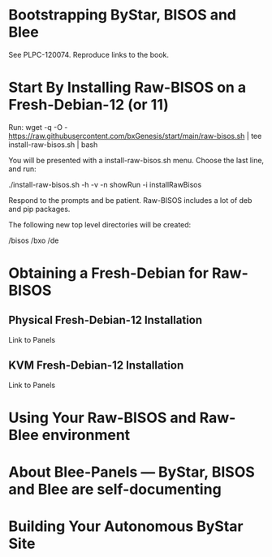 # toc should come here.
* Bootstrapping ByStar, BISOS and Blee

See PLPC-120074. Reproduce links to the book.

* Start By Installing Raw-BISOS on a Fresh-Debian-12 (or 11)

Run:
wget -q -O - https://raw.githubusercontent.com/bxGenesis/start/main/raw-bisos.sh | tee install-raw-bisos.sh | bash

You will be presented with a install-raw-bisos.sh menu. Choose the last line, and run:

./install-raw-bisos.sh -h -v -n showRun -i installRawBisos

Respond to the prompts and be patient. Raw-BISOS includes a lot of deb and pip packages.

The following new top level directories will be created:

/bisos
/bxo
/de

* Obtaining a Fresh-Debian for Raw-BISOS

** Physical Fresh-Debian-12 Installation

Link to Panels

** KVM Fresh-Debian-12 Installation

Link to Panels

* Using Your Raw-BISOS and Raw-Blee environment

* About Blee-Panels  --- ByStar, BISOS and Blee are self-documenting

* Building Your Autonomous ByStar Site
